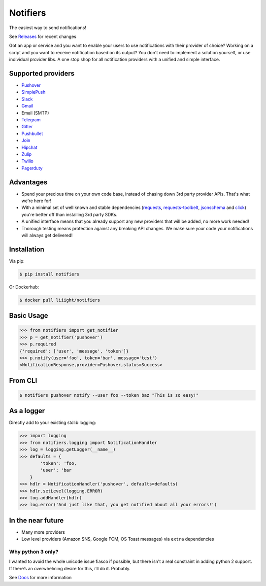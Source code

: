 Notifiers
=========
The easiest way to send notifications!

.. image:: https://img.shields.io/travis/liiight/notifiers/master.svg?style=flat-square
    :target: https://travis-ci.org/liiight/notifiers
    :alt: Travis CI

.. image:: https://img.shields.io/codecov/c/github/liiight/notifiers/master.svg?style=flat-square
    :target: https://codecov.io/gh/liiight/notifiers
    :alt: Codecov

.. image:: https://img.shields.io/gitter/room/nwjs/nw.js.svg?style=flat-square
    :target: https://gitter.im/notifiers/notifiers

.. image:: https://img.shields.io/pypi/v/notifiers.svg?style=flat-square
    :target: https://pypi.python.org/pypi/notifiers
    :alt: PyPi version

.. image:: https://img.shields.io/pypi/pyversions/notifiers.svg?style=flat-square
    :target: https://pypi.org/project/notifiers
    :alt: Supported Python versions

.. image:: https://img.shields.io/pypi/l/notifiers.svg?style=flat-square
    :target: https://choosealicense.com/licenses
    :alt: License

.. image:: https://img.shields.io/pypi/status/notifiers.svg?style=flat-square
    :target: https://pypi.python.org/pypi/notifiers
    :alt: Status

.. image:: https://img.shields.io/docker/build/liiight/notifiers.svg?style=flat-square
    :target: https://hub.docker.com/r/liiight/notifiers/
    :alt: Docker build

.. image:: https://img.shields.io/readthedocs/notifiers.svg?style=flat-square
    :target: https://readthedocs.org/projects/notifiers/badge/?version=latest
    :alt: RTD

See `Releases <https://github.com/liiight/notifiers/releases>`_ for recent changes

.. inclusion-start

Got an app or service and you want to enable your users to use notifications with their provider of choice? Working on a script and you want to receive notification based on its output? You don't need to implement a solution yourself, or use individual provider libs. A one stop shop for all notification providers with a unified and simple interface.

Supported providers
-------------------

- `Pushover <https://pushover.net/>`_
- `SimplePush <https://simplepush.io/>`_
- `Slack <https://api.slack.com/>`_
- `Gmail <https://www.google.com/gmail/about/>`_
- Email (SMTP)
- `Telegram <https://telegram.org/>`_
- `Gitter <https://gitter.im>`_
- `Pushbullet <https://www.pushbullet.com>`_
- `Join <https://joaoapps.com/join/>`_
- `Hipchat <https://www.hipchat.com/docs/apiv2>`_
- `Zulip <https://zulipchat.com/>`_
- `Twilio <https://www.twilio.com/>`_
- `Pagerduty <https://www.pagerduty.com>`_

Advantages
----------
- Spend your precious time on your own code base, instead of chasing down 3rd party provider APIs. That's what we're here for!
- With a minimal set of well known and stable dependencies (`requests <https://pypi.python.org/pypi/requests>`_, `requests-toolbelt <https://pypi.python.org/pypi/requests-toolbelt>`_, `jsonschema <https://pypi.python.org/pypi/jsonschema/2.6.0>`_ and `click <https://pypi.python.org/pypi/click/6.7>`_) you're better off than installing 3rd party SDKs.
- A unified interface means that you already support any new providers that will be added, no more work needed!
- Thorough testing means protection against any breaking API changes. We make sure your code your notifications will always get delivered!

Installation
------------
Via pip:

.. code-block:: console

    $ pip install notifiers

Or Dockerhub:

.. code-block:: console

    $ docker pull liiight/notifiers


Basic Usage
-----------

.. code-block:: python

    >>> from notifiers import get_notifier
    >>> p = get_notifier('pushover')
    >>> p.required
    {'required': ['user', 'message', 'token']}
    >>> p.notify(user='foo', token='bar', message='test')
    <NotificationResponse,provider=Pushover,status=Success>

From CLI
--------

.. code-block:: console

    $ notifiers pushover notify --user foo --token baz "This is so easy!"

As a logger
-----------

Directly add to your existing stdlib logging:

.. code-block:: python

    >>> import logging
    >>> from notifiers.logging import NotificationHandler
    >>> log = logging.getLogger(__name__)
    >>> defaults = {
            'token': 'foo,
            'user': 'bar
        }
    >>> hdlr = NotificationHandler('pushover', defaults=defaults)
    >>> hdlr.setLevel(logging.ERROR)
    >>> log.addHandler(hdlr)
    >>> log.error('And just like that, you get notified about all your errors!')

In the near future
------------------

-  Many more providers
-  Low level providers (Amazon SNS, Google FCM, OS Toast messages) via ``extra`` dependencies

Why python 3 only?
~~~~~~~~~~~~~~~~~~

I wanted to avoid the whole unicode issue fiasco if possible, but
there isn't a real constraint in adding python 2 support. If there’s an
overwhelming desire for this, i’ll do it. Probably.

.. inclusion-end

See `Docs <http://notifiers.readthedocs.io/>`_ for more information